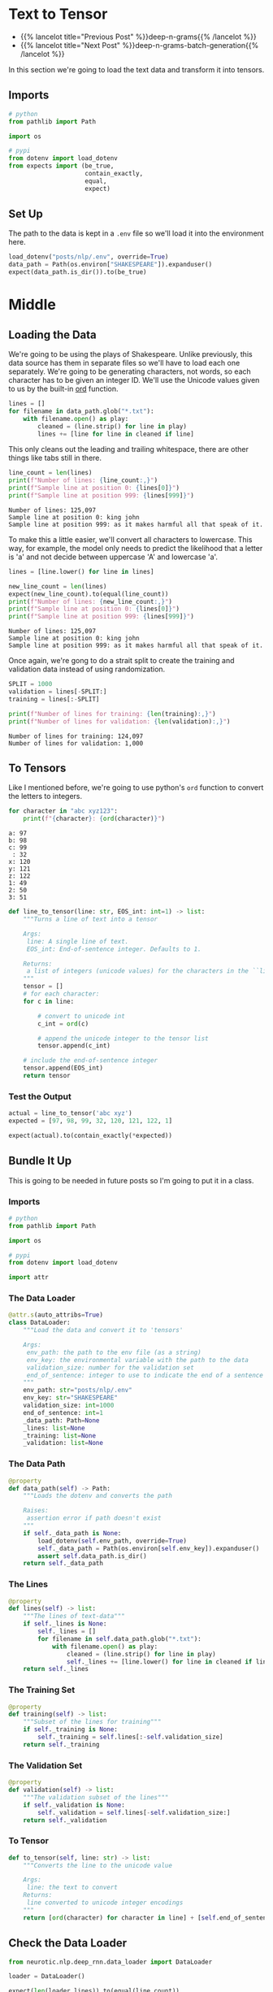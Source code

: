 #+BEGIN_COMMENT
.. title: Deep N-Grams: Loading the Data
.. slug: deep-n-grams-loading-the-data
.. date: 2021-01-05 16:47:30 UTC-08:00
.. tags: nlp,n-grams,rnn,gru
.. category: NLP
.. link: 
.. description: Loading the data and converting it to tensors.
.. type: text

#+END_COMMENT
#+OPTIONS: ^:{}
#+TOC: headlines 3
#+PROPERTY: header-args :session ~/.local/share/jupyter/runtime/kernel-5db9f1b2-7e92-4572-8627-e28f07f8bbd5-ssh.json
#+BEGIN_SRC python :results none :exports none
%load_ext autoreload
%autoreload 2
#+END_SRC

* Text to Tensor
  - {{% lancelot title="Previous Post" %}}deep-n-grams{{% /lancelot %}}
  - {{% lancelot title="Next Post" %}}deep-n-grams-batch-generation{{% /lancelot %}}

In this section we're going to load the text data and transform it into tensors.
** Imports
#+begin_src python :results none
# python
from pathlib import Path

import os

# pypi
from dotenv import load_dotenv
from expects import (be_true,
                     contain_exactly,
                     equal,
                     expect)
#+end_src
** Set Up
   The path to the data is kept in a =.env= file so we'll load it into the environment here.

#+begin_src python :results none
load_dotenv("posts/nlp/.env", override=True)
data_path = Path(os.environ["SHAKESPEARE"]).expanduser()
expect(data_path.is_dir()).to(be_true)
#+end_src
* Middle
** Loading the Data  
  We're going to be using the plays of Shakespeare. Unlike previously, this data source has them in separate files so we'll have to load each one separately. We're going to be generating characters, not words, so each character has to be given an integer ID. We'll use the Unicode values given to us by the built-in [[https://docs.python.org/3/library/functions.html#ord][ord]] function.

#+begin_src python :results none
lines = []
for filename in data_path.glob("*.txt"):
    with filename.open() as play:
        cleaned = (line.strip() for line in play)
        lines += [line for line in cleaned if line]
#+end_src

This only cleans out the leading and trailing whitespace, there are other things like tabs still in there.

#+begin_src python :results output :exports both
line_count = len(lines)
print(f"Number of lines: {line_count:,}")
print(f"Sample line at position 0: {lines[0]}")
print(f"Sample line at position 999: {lines[999]}")
#+end_src

#+RESULTS:
: Number of lines: 125,097
: Sample line at position 0: king john
: Sample line at position 999: as it makes harmful all that speak of it.

To make this a little easier, we'll convert all characters to lowercase.  This way, for example, the model only needs to predict the likelihood that a letter is 'a' and not decide between uppercase 'A' and lowercase 'a'.

#+begin_src python :results output :exports both
lines = [line.lower() for line in lines]

new_line_count = len(lines)
expect(new_line_count).to(equal(line_count))
print(f"Number of lines: {new_line_count:,}")
print(f"Sample line at position 0: {lines[0]}")
print(f"Sample line at position 999: {lines[999]}")
#+end_src

#+RESULTS:
: Number of lines: 125,097
: Sample line at position 0: king john
: Sample line at position 999: as it makes harmful all that speak of it.

Once again, we're gong to do a strait split to create the training and validation data instead of using randomization.

#+begin_src python :results output :exports both
SPLIT = 1000
validation = lines[-SPLIT:]
training = lines[:-SPLIT]

print(f"Number of lines for training: {len(training):,}")
print(f"Number of lines for validation: {len(validation):,}")

#+end_src

#+RESULTS:
: Number of lines for training: 124,097
: Number of lines for validation: 1,000

** To Tensors
   Like I mentioned before, we're going to use python's =ord= function to convert the letters to integers.

#+begin_src python :results output :exports both
for character in "abc xyz123":
    print(f"{character}: {ord(character)}")
#+end_src   

#+RESULTS:
: a: 97
: b: 98
: c: 99
:  : 32
: x: 120
: y: 121
: z: 122
: 1: 49
: 2: 50
: 3: 51

# **Instructions:** Write a function that takes in a single line and transforms each character into its unicode integer.  This returns a list of integers, which we'll refer to as a tensor.
# - Use a special integer to represent the end of the sentence (the end of the line).
# - This will be the EOS_int (end of sentence integer) parameter of the function.
# - Include the EOS_int as the last integer of the 
# - For this exercise, you will use the number `1` to represent the end of a sentence.

#+begin_src python :results none
def line_to_tensor(line: str, EOS_int: int=1) -> list:
    """Turns a line of text into a tensor

    Args:
     line: A single line of text.
     EOS_int: End-of-sentence integer. Defaults to 1.

    Returns:
     a list of integers (unicode values) for the characters in the ``line``.
    """
    tensor = []
    # for each character:
    for c in line:
        
        # convert to unicode int
        c_int = ord(c)
        
        # append the unicode integer to the tensor list
        tensor.append(c_int)
    
    # include the end-of-sentence integer
    tensor.append(EOS_int)
    return tensor
#+end_src

*** Test the Output

#+begin_src python :results none
actual = line_to_tensor('abc xyz')
expected = [97, 98, 99, 32, 120, 121, 122, 1]

expect(actual).to(contain_exactly(*expected))
#+end_src
** Bundle It Up
   This is going to be needed in future posts so I'm going to put it in a class.

#+begin_src python :tangle ../../neurotic/nlp/deep_rnn/data_loader.py :exports none
<<imports>>

<<data-loader>>

    <<data-path>>

    <<lines>>

    <<training>>

    <<validation>>

    <<to-tensor>>
#+end_src
*** Imports
#+begin_src python :noweb-ref imports
# python
from pathlib import Path

import os

# pypi
from dotenv import load_dotenv

import attr
#+end_src
*** The Data Loader

#+begin_src python :noweb-ref data-loader
@attr.s(auto_attribs=True)
class DataLoader:
    """Load the data and convert it to 'tensors'

    Args:
     env_path: the path to the env file (as a string)
     env_key: the environmental variable with the path to the data
     validation_size: number for the validation set
     end_of_sentence: integer to use to indicate the end of a sentence
    """
    env_path: str="posts/nlp/.env"
    env_key: str="SHAKESPEARE"
    validation_size: int=1000
    end_of_sentence: int=1
    _data_path: Path=None
    _lines: list=None
    _training: list=None
    _validation: list=None
#+end_src
*** The Data Path
#+begin_src python :noweb-ref data-path
@property
def data_path(self) -> Path:
    """Loads the dotenv and converts the path

    Raises:
     assertion error if path doesn't exist
    """
    if self._data_path is None:
        load_dotenv(self.env_path, override=True)
        self._data_path = Path(os.environ[self.env_key]).expanduser()
        assert self.data_path.is_dir()
    return self._data_path
#+end_src    
*** The Lines
#+begin_src python :noweb-ref lines
@property
def lines(self) -> list:
    """The lines of text-data"""
    if self._lines is None:
        self._lines = []
        for filename in self.data_path.glob("*.txt"):
            with filename.open() as play:
                cleaned = (line.strip() for line in play)
                self._lines += [line.lower() for line in cleaned if line]
    return self._lines
#+end_src    
*** The Training Set
#+begin_src python :noweb-ref training
@property
def training(self) -> list:
    """Subset of the lines for training"""
    if self._training is None:
        self._training = self.lines[:-self.validation_size]
    return self._training
#+end_src
*** The Validation Set
#+begin_src python :noweb-ref validation
@property
def validation(self) -> list:
    """The validation subset of the lines"""
    if self._validation is None:
        self._validation = self.lines[-self.validation_size:]
    return self._validation
#+end_src
*** To Tensor
#+begin_src python :noweb-ref to-tensor
def to_tensor(self, line: str) -> list:
    """Converts the line to the unicode value

    Args:
     line: the text to convert
    Returns:
     line converted to unicode integer encodings
    """
    return [ord(character) for character in line] + [self.end_of_sentence]
#+end_src
** Check the Data Loader
#+begin_src python :results none
from neurotic.nlp.deep_rnn.data_loader import DataLoader

loader = DataLoader()

expect(len(loader.lines)).to(equal(line_count))
expect(len(loader.validation)).to(equal(SPLIT))
expect(len(loader.training)).to(equal(line_count - SPLIT))

actual = loader.to_tensor('abc xyz')
expected = [97, 98, 99, 32, 120, 121, 122, 1]

expect(actual).to(contain_exactly(*expected))
#+end_src

#+begin_src python :results output :exports both
for line in loader.lines[:10]:
    print(line)
#+end_src

#+RESULTS:
: king john
: dramatis personae
: king john:
: prince henry	son to the king.
: arthur	duke of bretagne, nephew to the king.
: the earl of
: pembroke	(pembroke:)
: the earl of essex	(essex:)
: the earl of
: salisbury	(salisbury:)
